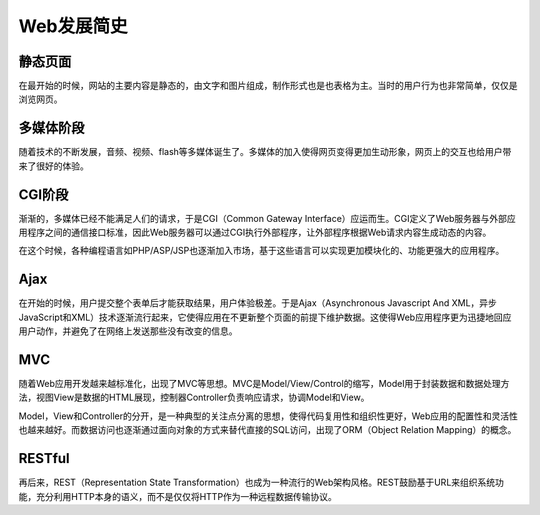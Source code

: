 Web发展简史
========================================

静态页面
----------------------------------------
在最开始的时候，网站的主要内容是静态的，由文字和图片组成，制作形式也是也表格为主。当时的用户行为也非常简单，仅仅是浏览网页。

多媒体阶段
----------------------------------------
随着技术的不断发展，音频、视频、flash等多媒体诞生了。多媒体的加入使得网页变得更加生动形象，网页上的交互也给用户带来了很好的体验。

CGI阶段
----------------------------------------
渐渐的，多媒体已经不能满足人们的请求，于是CGI（Common Gateway Interface）应运而生。CGI定义了Web服务器与外部应用程序之间的通信接口标准，因此Web服务器可以通过CGI执行外部程序，让外部程序根据Web请求内容生成动态的内容。

在这个时候，各种编程语言如PHP/ASP/JSP也逐渐加入市场，基于这些语言可以实现更加模块化的、功能更强大的应用程序。

Ajax
----------------------------------------
在开始的时候，用户提交整个表单后才能获取结果，用户体验极差。于是Ajax（Asynchronous Javascript And XML，异步JavaScript和XML）技术逐渐流行起来，它使得应用在不更新整个页面的前提下维护数据。这使得Web应用程序更为迅捷地回应用户动作，并避免了在网络上发送那些没有改变的信息。

MVC
----------------------------------------
随着Web应用开发越来越标准化，出现了MVC等思想。MVC是Model/View/Control的缩写，Model用于封装数据和数据处理方法，视图View是数据的HTML展现，控制器Controller负责响应请求，协调Model和View。

Model，View和Controller的分开，是一种典型的关注点分离的思想，使得代码复用性和组织性更好，Web应用的配置性和灵活性也越来越好。而数据访问也逐渐通过面向对象的方式来替代直接的SQL访问，出现了ORM（Object Relation Mapping）的概念。

RESTful
----------------------------------------
再后来，REST（Representation State Transformation）也成为一种流行的Web架构风格。REST鼓励基于URL来组织系统功能，充分利用HTTP本身的语义，而不是仅仅将HTTP作为一种远程数据传输协议。

